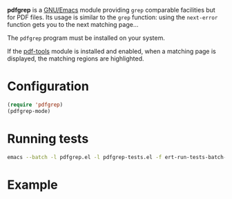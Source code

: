 *pdfgrep* is a [[https://www.gnu.org/software/emacs/][GNU/Emacs]] module providing ~grep~ comparable facilities
but for PDF files.  Its usage is similar to the ~grep~ function: using
the ~next-error~ function gets you to the next matching page...

[[https://melpa.org/#/pdfgrep][https://melpa.org/packages/pdfgrep-badge.svg]]

The ~pdfgrep~ program must be installed on your system.

If the [[https://github.com/politza/pdf-tools][pdf-tools]] module is installed and enabled, when a matching page
is displayed, the matching regions are highlighted.

* Configuration

#+begin_src emacs-lisp
(require 'pdfgrep)
(pdfgrep-mode)
#+end_src

* Running tests

  #+begin_src bash
emacs --batch -l pdfgrep.el -l pdfgrep-tests.el -f ert-run-tests-batch-and-exit
  #+end_src

* Example

[[./screenshot.png]]
